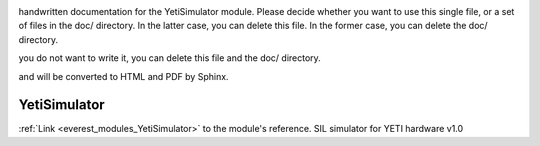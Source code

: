 .. _everest_modules_handwritten_YetiSimulator:

..  This file is a placeholder for an optional single file
handwritten documentation for the YetiSimulator module.
Please decide whether you want to use this single file,
or a set of files in the doc/ directory.
In the latter case, you can delete this file.
In the former case, you can delete the doc/ directory.

..  This handwritten documentation is optional. In case
you do not want to write it, you can delete this file
and the doc/ directory.

..  The documentation can be written in reStructuredText,
and will be converted to HTML and PDF by Sphinx.

*******************************************
YetiSimulator
*******************************************

:ref:`Link <everest_modules_YetiSimulator>` to the module's reference.
SIL simulator for YETI hardware v1.0
